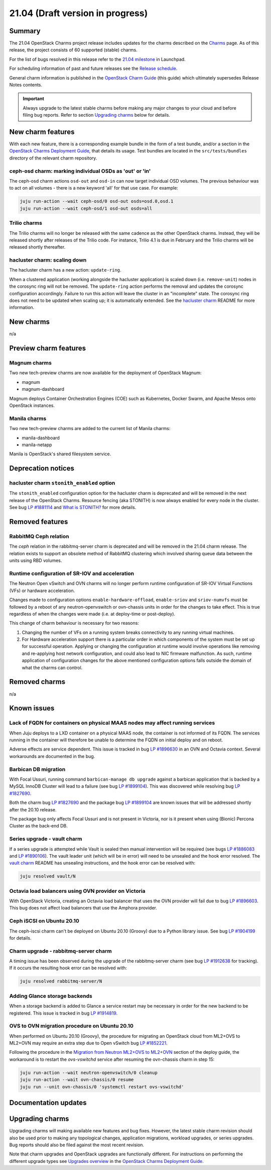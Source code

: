 .. _release_notes_21.04:

=================================
21.04 (Draft version in progress)
=================================

Summary
-------

The 21.04 OpenStack Charms project release includes updates for the charms
described on the `Charms`_ page. As of this release, the project consists of 60
supported (stable) charms.

For the list of bugs resolved in this release refer to the `21.04 milestone`_
in Launchpad.

For scheduling information of past and future releases see the `Release
schedule`_.

General charm information is published in the `OpenStack Charm Guide`_ (this
guide) which ultimately supersedes Release Notes contents.

.. important::

   Always upgrade to the latest stable charms before making any major changes
   to your cloud and before filing bug reports. Refer to section `Upgrading
   charms`_ below for details.

New charm features
------------------

With each new feature, there is a corresponding example bundle in the form of a
test bundle, and/or a section in the `OpenStack Charms Deployment Guide`_, that
details its usage. Test bundles are located in the ``src/tests/bundles``
directory of the relevant charm repository.

ceph-osd charm: marking individual OSDs as 'out' or 'in'
~~~~~~~~~~~~~~~~~~~~~~~~~~~~~~~~~~~~~~~~~~~~~~~~~~~~~~~~

The ceph-osd charm actions ``osd-out`` and ``osd-in`` can now target individual
OSD volumes. The previous behaviour was to act on all volumes - there is a new
keyword 'all' for that use case. For example:

.. code-block:: none

   juju run-action --wait ceph-osd/0 osd-out osds=osd.0,osd.1
   juju run-action --wait ceph-osd/1 osd-out osds=all

Trilio charms
~~~~~~~~~~~~~

The Trilio charms will no longer be released with the same cadence as the other
OpenStack charms. Instead, they will be released shortly after releases of the
Trilio code. For instance, Trilio 4.1 is due in February and the Trilio charms
will be released shortly thereafter.

hacluster charm: scaling down
~~~~~~~~~~~~~~~~~~~~~~~~~~~~~

The hacluster charm has a new action: ``update-ring``.

When a clustered application (working alongside the hacluster application) is
scaled down (i.e. ``remove-unit``) nodes in the corosync ring will not be
removed. The ``update-ring`` action performs the removal and updates the
corosync configuration accordingly. Failure to run this action will leave the
cluster in an "incomplete" state. The corosync ring does not need to be updated
when scaling up; it is automatically extended. See the `hacluster charm`_
README for more information.

New charms
----------

n/a

Preview charm features
----------------------

Magnum charms
~~~~~~~~~~~~~

Two new tech-preview charms are now available for the deployment of OpenStack
Magnum:

* magnum
* magnum-dashboard

Magnum deploys Container Orchestration Engines (COE) such as Kubernetes, Docker
Swarm, and Apache Mesos onto OpenStack instances.

Manila charms
~~~~~~~~~~~~~

Two new tech-preview charms are added to the current list of Manila charms:

* manila-dashboard
* manila-netapp

Manila is OpenStack's shared filesystem service.

Deprecation notices
-------------------

hacluster charm ``stonith_enabled`` option
~~~~~~~~~~~~~~~~~~~~~~~~~~~~~~~~~~~~~~~~~~

The ``stonith_enabled`` configuration option for the hacluster charm is
deprecated and will be removed in the next release of the OpenStack Charms.
Resource fencing (aka STONITH) is now always enabled for every node in the
cluster. See bug `LP #1881114`_ and `What is STONITH?`_ for more details.

Removed features
----------------

RabbitMQ Ceph relation
~~~~~~~~~~~~~~~~~~~~~~

The `ceph` relation in the rabbitmq-server charm is deprecated and will be
removed in the 21.04 charm release. The relation exists to support an obsolete
method of RabbitMQ clustering which involved sharing queue data between the
units using RBD volumes.

Runtime configuration of SR-IOV and acceleration
~~~~~~~~~~~~~~~~~~~~~~~~~~~~~~~~~~~~~~~~~~~~~~~~

The Neutron Open vSwitch and OVN charms will no longer perform runtime
configuration of SR-IOV Virtual Functions (VFs) or hardware acceleration.

Changes made to configuration options ``enable-hardware-offload``,
``enable-sriov`` and ``sriov-numvfs`` must be followed by a reboot of any
neutron-openvswitch or ovn-chassis units in order for the changes to take
effect. This is true regardless of when the changes were made (i.e. at
deploy-time or post-deploy).

This change of charm behaviour is necessary for two reasons:

1. Changing the number of VFs on a running system breaks connectivity to any
   running virtual machines.
2. For Hardware acceleration support there is a particular order in which
   components of the system must be set up for successful operation. Applying
   or changing the configuration at runtime would involve operations like
   removing and re-applying host network configuration, and could also lead to
   NIC firmware malfunction. As such, runtime application of configuration
   changes for the above mentioned configuration options falls outside the
   domain of what the charms can control.

Removed charms
--------------

n/a

Known issues
------------

Lack of FQDN for containers on physical MAAS nodes may affect running services
~~~~~~~~~~~~~~~~~~~~~~~~~~~~~~~~~~~~~~~~~~~~~~~~~~~~~~~~~~~~~~~~~~~~~~~~~~~~~~

When Juju deploys to a LXD container on a physical MAAS node, the container is
not informed of its FQDN. The services running in the container will therefore
be unable to determine the FQDN on initial deploy and on reboot.

Adverse effects are service dependent. This issue is tracked in bug `LP
#1896630`_ in an OVN and Octavia context. Several workarounds are documented in
the bug.

Barbican DB migration
~~~~~~~~~~~~~~~~~~~~~

With Focal Ussuri, running command ``barbican-manage db upgrade`` against a
barbican application that is backed by a MySQL InnoDB Cluster will lead to a
failure (see bug `LP #1899104`_). This was discovered while resolving bug `LP
#1827690`_.

Both the charm bug `LP #1827690`_ and the package bug `LP #1899104`_ are known
issues that will be addressed shortly after the 20.10 release.

The package bug only affects Focal Ussuri and is not present in Victoria, nor
is it present when using (Bionic) Percona Cluster as the back-end DB.

Series upgrade - vault charm
~~~~~~~~~~~~~~~~~~~~~~~~~~~~

If a series upgrade is attempted while Vault is sealed then manual intervention
will be required (see bugs `LP #1886083`_ and `LP #1890106`_). The vault leader
unit (which will be in error) will need to be unsealed and the hook error
resolved. The `vault charm`_ README has unsealing instructions, and the hook
error can be resolved with:

.. code-block:: none

   juju resolved vault/N

Octavia load balancers using OVN provider on Victoria
~~~~~~~~~~~~~~~~~~~~~~~~~~~~~~~~~~~~~~~~~~~~~~~~~~~~~

With OpenStack Victoria, creating an Octavia load balancer that uses the OVN
provider will fail due to bug `LP #1896603`_. This bug does not affect load
balancers that use the Amphora provider.

Ceph iSCSI on Ubuntu 20.10
~~~~~~~~~~~~~~~~~~~~~~~~~~

The ceph-iscsi charm can't be deployed on Ubuntu 20.10 (Groovy) due to a Python
library issue. See bug `LP #1904199`_ for details.

Charm upgrade - rabbitmq-server charm
~~~~~~~~~~~~~~~~~~~~~~~~~~~~~~~~~~~~~

A timing issue has been observed during the upgrade of the rabbitmq-server
charm (see bug `LP #1912638`_ for tracking). If it occurs the resulting hook
error can be resolved with:

.. code-block:: none

   juju resolved rabbitmq-server/N

Adding Glance storage backends
~~~~~~~~~~~~~~~~~~~~~~~~~~~~~~

When a storage backend is added to Glance a service restart may be necessary in
order for the new backend to be registered. This issue is tracked in bug `LP
#1914819`_.

OVS to OVN migration procedure on Ubuntu 20.10
~~~~~~~~~~~~~~~~~~~~~~~~~~~~~~~~~~~~~~~~~~~~~~

When performed on Ubuntu 20.10 (Groovy), the procedure for migrating an
OpenStack cloud from ML2+OVS to ML2+OVN may require an extra step due to Open
vSwitch bug `LP #1852221`_.

Following the procedure in the `Migration from Neutron ML2+OVS to ML2+OVN`_
section of the deploy guide, the workaround is to restart the `ovs-vswitchd`
service after resuming the ovn-chassis charm in step 15:

.. code-block:: none

   juju run-action --wait neutron-openvswitch/0 cleanup
   juju run-action --wait ovn-chassis/0 resume
   juju run --unit ovn-chassis/0 'systemctl restart ovs-vswitchd'

Documentation updates
---------------------

Upgrading charms
----------------

Upgrading charms will making available new features and bug fixes. However, the
latest stable charm revision should also be used prior to making any
topological changes, application migrations, workload upgrades, or series
upgrades. Bug reports should also be filed against the most recent revision.

Note that charm upgrades and OpenStack upgrades are functionally different. For
instructions on performing the different upgrade types see `Upgrades overview`_
in the `OpenStack Charms Deployment Guide`_.

.. LINKS
.. _Charms: openstack-charms.html
.. _21.04 milestone: https://launchpad.net/openstack-charms/+milestone/21.04
.. _OpenStack Charms Deployment Guide: https://docs.openstack.org/project-deploy-guide/charm-deployment-guide/latest
.. _OpenStack Charm Guide: https://docs.openstack.org/charm-guide/latest/
.. _Release schedule: release-schedule.html
.. _Upgrades overview: https://docs.openstack.org/project-deploy-guide/charm-deployment-guide/latest/upgrade-overview.html
.. _vault charm: https://opendev.org/openstack/charm-vault/src/branch/master/src/README.md#unseal-vault
.. _hacluster charm: https://opendev.org/openstack/charm-hacluster/src/branch/master/README.md#update-ring-action
.. _Cinder volume type: https://docs.openstack.org/cinder/latest/contributor/replication.html#volume-types-extra-specs
.. _Cinder-Ceph replication development notes: https://github.com/ionutbalutoiu/cinder-ceph-replication
.. _MicroStack: https://microstack.run
.. _openstack-on-lxd: https://github.com/openstack-charmers/openstack-on-lxd
.. _Migration from Neutron ML2+OVS to ML2+OVN: https://docs.openstack.org/project-deploy-guide/charm-deployment-guide/latest/app-ovn.html#migration-from-neutron-ml2-ovs-to-ml2-ovn
.. _What is STONITH?: https://clusterlabs.org/pacemaker/doc/en-US/Pacemaker/1.1/html/Clusters_from_Scratch/ch08.html

.. COMMITS

.. BUGS
.. _LP #1890106: https://bugs.launchpad.net/vault-charm/+bug/1890106
.. _LP #1886083: https://bugs.launchpad.net/vault-charm/+bug/1886083
.. _LP #1884548: https://bugs.launchpad.net/charm-cinder/+bug/1884548
.. _LP #1827690: https://bugs.launchpad.net/charm-barbican/+bug/1827690
.. _LP #1904199: https://bugs.launchpad.net/charm-ceph-iscsi/+bug/1904199
.. _LP #1912638: https://bugs.launchpad.net/charm-rabbitmq-server/+bug/1912638
.. _LP #1881114: https://bugs.launchpad.net/charm-hacluster/+bug/1881114
.. _LP #1899104: https://bugs.launchpad.net/ubuntu/+source/barbican/+bug/1899104
.. _LP #1896630: https://bugs.launchpad.net/charm-layer-ovn/+bug/1896630
.. _LP #1896603: https://bugs.launchpad.net/ubuntu/+source/ovn-octavia-provider/+bug/1896603
.. _LP #1914819: https://bugs.launchpad.net/charm-glance/+bug/1914819
.. _LP #1852221: https://bugs.launchpad.net/ubuntu/+source/openvswitch/+bug/1852221
